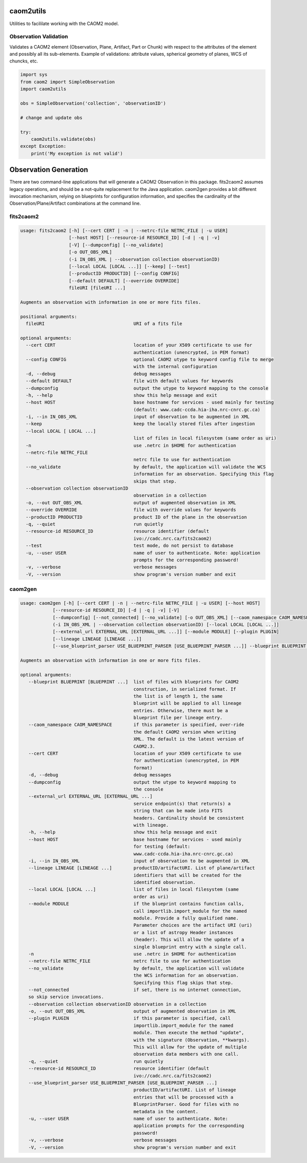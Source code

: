 caom2utils
==========

.. image:: https://img.shields.io/pypi/v/caom2utils.svg   
    :target: https://pypi.python.org/pypi/caom2utils

Utilities to facililate working with the CAOM2 model.

Observation Validation
----------------------

Validates a CAOM2 element (Observation, Plane, Artifact, Part or Chunk) with respect to the attributes of the element and possibly all its sub-elements. Example of validations: attribute values, spherical geometry of planes, WCS of chuncks, etc.

.. code:: python

    import sys
    from caom2 import SimpleObservation
    import caom2utils

    obs = SimpleObservation('collection', 'observationID')

    # change and update obs

    try:
        caom2utils.validate(obs)
    except Exception:
        print('My exception is not valid')


Observation Generation
======================

There are two command-line applications that will generate a CAOM2 Observation in this package. fits2caom2 assumes legacy operations, and should be a not-quite replacement for the Java application. caom2gen provides a bit different invocation mechanism, relying on blueprints for configuration information, and specifies the cardinality of the Observation/Plane/Artifact combinations at the command line.


fits2caom2
----------

.. code-block:: console

    usage: fits2caom2 [-h] [--cert CERT | -n | --netrc-file NETRC_FILE | -u USER]
                      [--host HOST] [--resource-id RESOURCE_ID] [-d | -q | -v]
                      [-V] [--dumpconfig] [--no_validate]
                      [-o OUT_OBS_XML]
                      (-i IN_OBS_XML | --observation collection observationID)
                      [--local LOCAL [LOCAL ...]] [--keep] [--test]
                      [--productID PRODUCTID] [--config CONFIG]
                      [--default DEFAULT] [--override OVERRIDE]
                      fileURI [fileURI ...]

    Augments an observation with information in one or more fits files.

    positional arguments:
      fileURI                                 URI of a fits file

    optional arguments:
      --cert CERT                             location of your X509 certificate to use for
                                              authentication (unencrypted, in PEM format)
      --config CONFIG                         optional CAOM2 utype to keyword config file to merge
                                              with the internal configuration
      -d, --debug                             debug messages
      --default DEFAULT                       file with default values for keywords
      --dumpconfig                            output the utype to keyword mapping to the console
      -h, --help                              show this help message and exit
      --host HOST                             base hostname for services - used mainly for testing
                                              (default: www.cadc-ccda.hia-iha.nrc-cnrc.gc.ca)
      -i, --in IN_OBS_XML                     input of observation to be augmented in XML
      --keep                                  keep the locally stored files after ingestion
      --local LOCAL [ LOCAL ...]
                                              list of files in local filesystem (same order as uri)
      -n                                      use .netrc in $HOME for authentication
      --netrc-file NETRC_FILE                 
                                              netrc file to use for authentication
      --no_validate                           by default, the application will validate the WCS
                                              information for an observation. Specifying this flag
                                              skips that step.
      --observation collection observationID  
                                              observation in a collection
      -o, --out OUT_OBS_XML                   output of augmented observation in XML
      --override OVERRIDE                     file with override values for keywords
      --productID PRODUCTID                   product ID of the plane in the observation
      -q, --quiet                             run quietly
      --resource-id RESOURCE_ID               resource identifier (default
                                              ivo://cadc.nrc.ca/fits2caom2)
      --test                                  test mode, do not persist to database
      -u, --user USER                         name of user to authenticate. Note: application
                                              prompts for the corresponding password!
      -v, --verbose                           verbose messages
      -V, --version                           show program's version number and exit


caom2gen
--------

.. code-block:: console

    usage: caom2gen [-h] [--cert CERT | -n | --netrc-file NETRC_FILE | -u USER] [--host HOST] 
                [--resource-id RESOURCE_ID] [-d | -q | -v] [-V]
                [--dumpconfig] [--not_connected] [--no_validate] [-o OUT_OBS_XML] [--caom_namespace CAOM_NAMESPACE]
                (-i IN_OBS_XML | --observation collection observationID) [--local LOCAL [LOCAL ...]]
                [--external_url EXTERNAL_URL [EXTERNAL_URL ...]] [--module MODULE] [--plugin PLUGIN] 
                [--lineage LINEAGE [LINEAGE ...]]
                [--use_blueprint_parser USE_BLUEPRINT_PARSER [USE_BLUEPRINT_PARSER ...]] --blueprint BLUEPRINT [BLUEPRINT ...]

    Augments an observation with information in one or more fits files.

    optional arguments:
       --blueprint BLUEPRINT [BLUEPRINT ...]  list of files with blueprints for CAOM2 
                                              construction, in serialized format. If 
                                              the list is of length 1, the same 
                                              blueprint will be applied to all lineage 
                                              entries. Otherwise, there must be a 
                                              blueprint file per lineage entry.
       --caom_namespace CAOM_NAMESPACE        if this parameter is specified, over-ride 
                                              the default CAOM2 version when writing 
                                              XML. The default is the latest version of 
                                              CAOM2.3.
       --cert CERT                            location of your X509 certificate to use 
                                              for authentication (unencrypted, in PEM 
                                              format)
       -d, --debug                            debug messages
       --dumpconfig                           output the utype to keyword mapping to 
                                              the console
       --external_url EXTERNAL_URL [EXTERNAL_URL ...]
                                              service endpoint(s) that return(s) a 
                                              string that can be made into FITS 
                                              headers. Cardinality should be consistent 
                                              with lineage.
       -h, --help                             show this help message and exit
       --host HOST                            base hostname for services - used mainly 
                                              for testing (default: 
                                              www.cadc-ccda.hia-iha.nrc-cnrc.gc.ca)
       -i, --in IN_OBS_XML                    input of observation to be augmented in XML
       --lineage LINEAGE [LINEAGE ...]        productID/artifactURI. List of plane/artifact 
                                              identifiers that will be created for the 
                                              identified observation.
       --local LOCAL [LOCAL ...]              list of files in local filesystem (same 
                                              order as uri)
       --module MODULE                        if the blueprint contains function calls, 
                                              call importlib.import_module for the named 
                                              module. Provide a fully qualified name. 
                                              Parameter choices are the artifact URI (uri) 
                                              or a list of astropy Header instances 
                                              (header). This will allow the update of a 
                                              single blueprint entry with a single call.
       -n                                     use .netrc in $HOME for authentication
       --netrc-file NETRC_FILE                netrc file to use for authentication
       --no_validate                          by default, the application will validate 
                                              the WCS information for an observation. 
                                              Specifying this flag skips that step.
       --not_connected                        if set, there is no internet connection, 
       so skip service invocations.
       --observation collection observationID observation in a collection
       -o, --out OUT_OBS_XML                  output of augmented observation in XML
       --plugin PLUGIN                        if this parameter is specified, call 
                                              importlib.import_module for the named 
                                              module. Then execute the method "update", 
                                              with the signature (Observation, **kwargs). 
                                              This will allow for the update of multiple 
                                              observation data members with one call.
       -q, --quiet                            run quietly
       --resource-id RESOURCE_ID              resource identifier (default 
                                              ivo://cadc.nrc.ca/fits2caom2)
       --use_blueprint_parser USE_BLUEPRINT_PARSER [USE_BLUEPRINT_PARSER ...]
                                              productID/artifactURI. List of lineage 
                                              entries that will be processed with a 
                                              BlueprintParser. Good for files with no
                                              metadata in the content.
       -u, --user USER                        name of user to authenticate. Note: 
                                              application prompts for the corresponding 
                                              password!
       -v, --verbose                          verbose messages
       -V, --version                          show program's version number and exit
